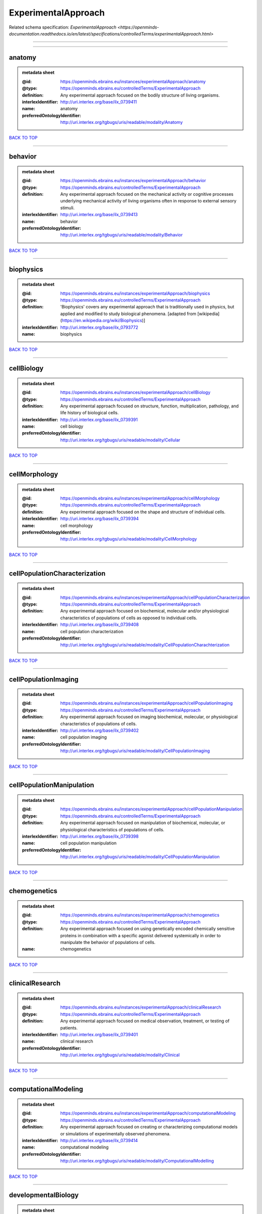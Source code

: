 ####################
ExperimentalApproach
####################

Related schema specification: `ExperimentalApproach <https://openminds-documentation.readthedocs.io/en/latest/specifications/controlledTerms/experimentalApproach.html>`

------------

------------

anatomy
-------

.. admonition:: metadata sheet

   :@id: https://openminds.ebrains.eu/instances/experimentalApproach/anatomy
   :@type: https://openminds.ebrains.eu/controlledTerms/ExperimentalApproach
   :definition: Any experimental approach focused on the bodily structure of living organisms.
   :interlexIdentifier: http://uri.interlex.org/base/ilx_0739411
   :name: anatomy
   :preferredOntologyIdentifier: http://uri.interlex.org/tgbugs/uris/readable/modality/Anatomy

`BACK TO TOP <ExperimentalApproach_>`_

------------

behavior
--------

.. admonition:: metadata sheet

   :@id: https://openminds.ebrains.eu/instances/experimentalApproach/behavior
   :@type: https://openminds.ebrains.eu/controlledTerms/ExperimentalApproach
   :definition: Any experimental approach focused on the mechanical activity or cognitive processes underlying mechanical activity of living organisms often in response to external sensory stimuli.
   :interlexIdentifier: http://uri.interlex.org/base/ilx_0739413
   :name: behavior
   :preferredOntologyIdentifier: http://uri.interlex.org/tgbugs/uris/readable/modality/Behavior

`BACK TO TOP <ExperimentalApproach_>`_

------------

biophysics
----------

.. admonition:: metadata sheet

   :@id: https://openminds.ebrains.eu/instances/experimentalApproach/biophysics
   :@type: https://openminds.ebrains.eu/controlledTerms/ExperimentalApproach
   :definition: 'Biophysics' covers any experimental approach that is traditionally used in physics, but applied and modified to study biological phenomena. [adapted from [wikipedia](https://en.wikipedia.org/wiki/Biophysics)]
   :interlexIdentifier: http://uri.interlex.org/base/ilx_0793772
   :name: biophysics

`BACK TO TOP <ExperimentalApproach_>`_

------------

cellBiology
-----------

.. admonition:: metadata sheet

   :@id: https://openminds.ebrains.eu/instances/experimentalApproach/cellBiology
   :@type: https://openminds.ebrains.eu/controlledTerms/ExperimentalApproach
   :definition: Any experimental approach focused on structure, function, multiplication, pathology, and life history of biological cells.
   :interlexIdentifier: http://uri.interlex.org/base/ilx_0739391
   :name: cell biology
   :preferredOntologyIdentifier: http://uri.interlex.org/tgbugs/uris/readable/modality/Cellular

`BACK TO TOP <ExperimentalApproach_>`_

------------

cellMorphology
--------------

.. admonition:: metadata sheet

   :@id: https://openminds.ebrains.eu/instances/experimentalApproach/cellMorphology
   :@type: https://openminds.ebrains.eu/controlledTerms/ExperimentalApproach
   :definition: Any experimental approach focused on the shape and structure of individual cells.
   :interlexIdentifier: http://uri.interlex.org/base/ilx_0739394
   :name: cell morphology
   :preferredOntologyIdentifier: http://uri.interlex.org/tgbugs/uris/readable/modality/CellMorphology

`BACK TO TOP <ExperimentalApproach_>`_

------------

cellPopulationCharacterization
------------------------------

.. admonition:: metadata sheet

   :@id: https://openminds.ebrains.eu/instances/experimentalApproach/cellPopulationCharacterization
   :@type: https://openminds.ebrains.eu/controlledTerms/ExperimentalApproach
   :definition: Any experimental approach focused on biochemical, molecular and/or physiological characteristics of populations of cells as opposed to individual cells.
   :interlexIdentifier: http://uri.interlex.org/base/ilx_0739408
   :name: cell population characterization
   :preferredOntologyIdentifier: http://uri.interlex.org/tgbugs/uris/readable/modality/CellPopulationCharachterization

`BACK TO TOP <ExperimentalApproach_>`_

------------

cellPopulationImaging
---------------------

.. admonition:: metadata sheet

   :@id: https://openminds.ebrains.eu/instances/experimentalApproach/cellPopulationImaging
   :@type: https://openminds.ebrains.eu/controlledTerms/ExperimentalApproach
   :definition: Any experimental approach focused on imaging biochemical, molecular, or physiological characteristics of populations of cells.
   :interlexIdentifier: http://uri.interlex.org/base/ilx_0739402
   :name: cell population imaging
   :preferredOntologyIdentifier: http://uri.interlex.org/tgbugs/uris/readable/modality/CellPopulationImaging

`BACK TO TOP <ExperimentalApproach_>`_

------------

cellPopulationManipulation
--------------------------

.. admonition:: metadata sheet

   :@id: https://openminds.ebrains.eu/instances/experimentalApproach/cellPopulationManipulation
   :@type: https://openminds.ebrains.eu/controlledTerms/ExperimentalApproach
   :definition: Any experimental approach focused on manipulation of biochemical, molecular, or physiological characteristics of populations of cells.
   :interlexIdentifier: http://uri.interlex.org/base/ilx_0739398
   :name: cell population manipulation
   :preferredOntologyIdentifier: http://uri.interlex.org/tgbugs/uris/readable/modality/CellPopulationManipulation

`BACK TO TOP <ExperimentalApproach_>`_

------------

chemogenetics
-------------

.. admonition:: metadata sheet

   :@id: https://openminds.ebrains.eu/instances/experimentalApproach/chemogenetics
   :@type: https://openminds.ebrains.eu/controlledTerms/ExperimentalApproach
   :definition: Any experimental approach focused on using genetically encoded chemically sensitive proteins in combination with a specific agonist delivered systemically in order to manipulate the behavior of populations of cells.
   :name: chemogenetics

`BACK TO TOP <ExperimentalApproach_>`_

------------

clinicalResearch
----------------

.. admonition:: metadata sheet

   :@id: https://openminds.ebrains.eu/instances/experimentalApproach/clinicalResearch
   :@type: https://openminds.ebrains.eu/controlledTerms/ExperimentalApproach
   :definition: Any experimental approach focused on medical observation, treatment, or testing of patients.
   :interlexIdentifier: http://uri.interlex.org/base/ilx_0739401
   :name: clinical research
   :preferredOntologyIdentifier: http://uri.interlex.org/tgbugs/uris/readable/modality/Clinical

`BACK TO TOP <ExperimentalApproach_>`_

------------

computationalModeling
---------------------

.. admonition:: metadata sheet

   :@id: https://openminds.ebrains.eu/instances/experimentalApproach/computationalModeling
   :@type: https://openminds.ebrains.eu/controlledTerms/ExperimentalApproach
   :definition: Any experimental approach focused on creating or characterizing computational models or simulations of experimentally observed phenomena.
   :interlexIdentifier: http://uri.interlex.org/base/ilx_0739414
   :name: computational modeling
   :preferredOntologyIdentifier: http://uri.interlex.org/tgbugs/uris/readable/modality/ComputationalModelling

`BACK TO TOP <ExperimentalApproach_>`_

------------

developmentalBiology
--------------------

.. admonition:: metadata sheet

   :@id: https://openminds.ebrains.eu/instances/experimentalApproach/developmentalBiology
   :@type: https://openminds.ebrains.eu/controlledTerms/ExperimentalApproach
   :definition: Any experimental approach focused on life cycle, development, or developmental history of an organism.
   :interlexIdentifier: http://uri.interlex.org/base/ilx_0739412
   :name: developmental biology
   :preferredOntologyIdentifier: http://uri.interlex.org/tgbugs/uris/readable/modality/Developmental

`BACK TO TOP <ExperimentalApproach_>`_

------------

ecology
-------

.. admonition:: metadata sheet

   :@id: https://openminds.ebrains.eu/instances/experimentalApproach/ecology
   :@type: https://openminds.ebrains.eu/controlledTerms/ExperimentalApproach
   :definition: Any experimental approach focused on interrelationship of organisms and their environments, including causes and consequences.
   :interlexIdentifier: http://uri.interlex.org/base/ilx_0739389
   :name: ecology
   :preferredOntologyIdentifier: http://uri.interlex.org/tgbugs/uris/readable/modality/Ecology

`BACK TO TOP <ExperimentalApproach_>`_

------------

electrophysiology
-----------------

.. admonition:: metadata sheet

   :@id: https://openminds.ebrains.eu/instances/experimentalApproach/electrophysiology
   :@type: https://openminds.ebrains.eu/controlledTerms/ExperimentalApproach
   :definition: Any experimental approach focused on electrical phenomena associated with living systems, most notably the nervous system, cardiac system, and musculoskeletal system.
   :interlexIdentifier: http://uri.interlex.org/base/ilx_0741202
   :name: electrophysiology
   :preferredOntologyIdentifier: http://uri.interlex.org/tgbugs/uris/readable/modality/Electrophysiology

`BACK TO TOP <ExperimentalApproach_>`_

------------

epidemiology
------------

.. admonition:: metadata sheet

   :@id: https://openminds.ebrains.eu/instances/experimentalApproach/epidemiology
   :@type: https://openminds.ebrains.eu/controlledTerms/ExperimentalApproach
   :definition: Any experimental approach focused on incidence, distribution, and possible control of diseases and other factors relating to health.
   :interlexIdentifier: http://uri.interlex.org/base/ilx_0739400
   :name: epidemiology
   :preferredOntologyIdentifier: http://uri.interlex.org/tgbugs/uris/readable/modality/Epidemiology

`BACK TO TOP <ExperimentalApproach_>`_

------------

epigenomics
-----------

.. admonition:: metadata sheet

   :@id: https://openminds.ebrains.eu/instances/experimentalApproach/epigenomics
   :@type: https://openminds.ebrains.eu/controlledTerms/ExperimentalApproach
   :definition: Any experimental approach focused on processes that modulate transcription but that do not directly alter the primary sequences of an organism's DNA.
   :interlexIdentifier: http://uri.interlex.org/base/ilx_0741207
   :name: epigenomics
   :preferredOntologyIdentifier: http://uri.interlex.org/tgbugs/uris/readable/modality/Epigenomics

`BACK TO TOP <ExperimentalApproach_>`_

------------

ethology
--------

.. admonition:: metadata sheet

   :@id: https://openminds.ebrains.eu/instances/experimentalApproach/ethology
   :@type: https://openminds.ebrains.eu/controlledTerms/ExperimentalApproach
   :definition: Any experimental approach focused on natural unmanipulated human or animal behavior and social organization from a biological, life history, and often evolutionary perspective.
   :interlexIdentifier: http://uri.interlex.org/base/ilx_0739388
   :name: ethology
   :preferredOntologyIdentifier: http://uri.interlex.org/tgbugs/uris/readable/modality/Ethology

`BACK TO TOP <ExperimentalApproach_>`_

------------

evolutionaryBiology
-------------------

.. admonition:: metadata sheet

   :@id: https://openminds.ebrains.eu/instances/experimentalApproach/evolutionaryBiology
   :@type: https://openminds.ebrains.eu/controlledTerms/ExperimentalApproach
   :definition: Any experimental approach focused on heritable characteristics of biological populations and their variation through the modification of developmental process to produce new forms and species.
   :interlexIdentifier: http://uri.interlex.org/base/ilx_0739392
   :name: evolutionary biology
   :preferredOntologyIdentifier: http://uri.interlex.org/tgbugs/uris/readable/modality/Evolution

`BACK TO TOP <ExperimentalApproach_>`_

------------

expression
----------

.. admonition:: metadata sheet

   :@id: https://openminds.ebrains.eu/instances/experimentalApproach/expression
   :@type: https://openminds.ebrains.eu/controlledTerms/ExperimentalApproach
   :definition: Any experimental approach focused on driving or detecting expression of genes in cells or tissues.
   :interlexIdentifier: http://uri.interlex.org/base/ilx_0739397
   :name: expression
   :preferredOntologyIdentifier: http://uri.interlex.org/tgbugs/uris/readable/modality/Expression

`BACK TO TOP <ExperimentalApproach_>`_

------------

expressionCharacterization
--------------------------

.. admonition:: metadata sheet

   :@id: https://openminds.ebrains.eu/instances/experimentalApproach/expressionCharacterization
   :@type: https://openminds.ebrains.eu/controlledTerms/ExperimentalApproach
   :definition: Any experimental approach focused on the cellular, anatomical, or morphological distribution of gene expression.
   :interlexIdentifier: http://uri.interlex.org/base/ilx_0739409
   :name: expression characterization
   :preferredOntologyIdentifier: http://uri.interlex.org/tgbugs/uris/readable/modality/ExpressionCharachterization

`BACK TO TOP <ExperimentalApproach_>`_

------------

genetics
--------

.. admonition:: metadata sheet

   :@id: https://openminds.ebrains.eu/instances/experimentalApproach/genetics
   :@type: https://openminds.ebrains.eu/controlledTerms/ExperimentalApproach
   :definition: Experimental approach that measures or manipulates some aspect of the genetic material of an organism.
   :name: genetics

`BACK TO TOP <ExperimentalApproach_>`_

------------

genomics
--------

.. admonition:: metadata sheet

   :@id: https://openminds.ebrains.eu/instances/experimentalApproach/genomics
   :@type: https://openminds.ebrains.eu/controlledTerms/ExperimentalApproach
   :definition: Any experimental approach focused on structure, function, evolution, and mapping of genomes, the entiretiy of the genetic material of a single organism.
   :interlexIdentifier: http://uri.interlex.org/base/ilx_0741204
   :name: genomics
   :preferredOntologyIdentifier: http://uri.interlex.org/tgbugs/uris/readable/modality/Genomics

`BACK TO TOP <ExperimentalApproach_>`_

------------

histology
---------

.. admonition:: metadata sheet

   :@id: https://openminds.ebrains.eu/instances/experimentalApproach/histology
   :@type: https://openminds.ebrains.eu/controlledTerms/ExperimentalApproach
   :definition: Any experimental approach focused on structure of biological tissue.
   :interlexIdentifier: http://uri.interlex.org/base/ilx_0739399
   :name: histology
   :preferredOntologyIdentifier: http://uri.interlex.org/tgbugs/uris/readable/modality/Histology

`BACK TO TOP <ExperimentalApproach_>`_

------------

informatics
-----------

.. admonition:: metadata sheet

   :@id: https://openminds.ebrains.eu/instances/experimentalApproach/informatics
   :@type: https://openminds.ebrains.eu/controlledTerms/ExperimentalApproach
   :definition: Any experimental approach focused on collection, classification, storage, retrieval, analysis, visualization, and dissemination of recorded knowledge in computational systems.
   :name: informatics

`BACK TO TOP <ExperimentalApproach_>`_

------------

metabolomics
------------

.. admonition:: metadata sheet

   :@id: https://openminds.ebrains.eu/instances/experimentalApproach/metabolomics
   :@type: https://openminds.ebrains.eu/controlledTerms/ExperimentalApproach
   :definition: Any experimental approach focused on chemical processes involving metabolites, the small molecule substrates, intermediates and products of cell metabolism.
   :interlexIdentifier: http://uri.interlex.org/base/ilx_0741203
   :name: metabolomics
   :preferredOntologyIdentifier: http://uri.interlex.org/tgbugs/uris/readable/modality/Metabolomics

`BACK TO TOP <ExperimentalApproach_>`_

------------

microscopy
----------

.. admonition:: metadata sheet

   :@id: https://openminds.ebrains.eu/instances/experimentalApproach/microscopy
   :@type: https://openminds.ebrains.eu/controlledTerms/ExperimentalApproach
   :definition: Any experimental approach focused on using differential contrast of microscopic structures to form an image.
   :interlexIdentifier: http://uri.interlex.org/base/ilx_0739404
   :name: microscopy
   :preferredOntologyIdentifier: http://uri.interlex.org/tgbugs/uris/readable/modality/Microscopy

`BACK TO TOP <ExperimentalApproach_>`_

------------

morphology
----------

.. admonition:: metadata sheet

   :@id: https://openminds.ebrains.eu/instances/experimentalApproach/morphology
   :@type: https://openminds.ebrains.eu/controlledTerms/ExperimentalApproach
   :definition: Any experimental approach focused on the shape and structure of living organisms or their parts.
   :interlexIdentifier: http://uri.interlex.org/base/ilx_0739403
   :name: morphology
   :preferredOntologyIdentifier: http://uri.interlex.org/tgbugs/uris/readable/modality/Morphology

`BACK TO TOP <ExperimentalApproach_>`_

------------

multimodalResearch
------------------

.. admonition:: metadata sheet

   :@id: https://openminds.ebrains.eu/instances/experimentalApproach/multimodalResearch
   :@type: https://openminds.ebrains.eu/controlledTerms/ExperimentalApproach
   :definition: Any experimental approach that employs multiple experimental approaches in significant ways.
   :interlexIdentifier: http://uri.interlex.org/base/ilx_0739395
   :name: multimodal research
   :preferredOntologyIdentifier: http://uri.interlex.org/tgbugs/uris/readable/modality/Multimodal

`BACK TO TOP <ExperimentalApproach_>`_

------------

multiomics
----------

.. admonition:: metadata sheet

   :@id: https://openminds.ebrains.eu/instances/experimentalApproach/multiomics
   :@type: https://openminds.ebrains.eu/controlledTerms/ExperimentalApproach
   :definition: Any experimental approach that employs multiple omics approaches in significant ways.
   :interlexIdentifier: http://uri.interlex.org/base/ilx_0739407
   :name: multiomics
   :preferredOntologyIdentifier: http://uri.interlex.org/tgbugs/uris/readable/modality/Multiomics

`BACK TO TOP <ExperimentalApproach_>`_

------------

neuralConnectivity
------------------

.. admonition:: metadata sheet

   :@id: https://openminds.ebrains.eu/instances/experimentalApproach/neuralConnectivity
   :@type: https://openminds.ebrains.eu/controlledTerms/ExperimentalApproach
   :definition: Any experimental approach focused on functional or anatomical connections between single neurons or populations of neurons in defined anatomical regions.
   :interlexIdentifier: http://uri.interlex.org/base/ilx_0739393
   :name: neural connectivity
   :preferredOntologyIdentifier: http://uri.interlex.org/tgbugs/uris/readable/modality/Connectivity

`BACK TO TOP <ExperimentalApproach_>`_

------------

neuroimaging
------------

.. admonition:: metadata sheet

   :@id: https://openminds.ebrains.eu/instances/experimentalApproach/neuroimaging
   :@type: https://openminds.ebrains.eu/controlledTerms/ExperimentalApproach
   :definition: Any experimental approach focused on the non-invasive direct or indirect imaging of the structure, function, or pharmacology of the nervous system.
   :interlexIdentifier: http://uri.interlex.org/base/ilx_0741206
   :name: neuroimaging
   :preferredOntologyIdentifier: http://uri.interlex.org/tgbugs/uris/readable/modality/Neuroimaging

`BACK TO TOP <ExperimentalApproach_>`_

------------

omics
-----

.. admonition:: metadata sheet

   :@id: https://openminds.ebrains.eu/instances/experimentalApproach/omics
   :@type: https://openminds.ebrains.eu/controlledTerms/ExperimentalApproach
   :definition: Any experimental approach focused on characterization and quantification of biological molecules that give rise to the structure, function, and dynamics of organisms or their parts.
   :interlexIdentifier: http://uri.interlex.org/base/ilx_0739405
   :name: omics
   :preferredOntologyIdentifier: http://uri.interlex.org/tgbugs/uris/readable/modality/Omics

`BACK TO TOP <ExperimentalApproach_>`_

------------

optogenetics
------------

.. admonition:: metadata sheet

   :@id: https://openminds.ebrains.eu/instances/experimentalApproach/optogenetics
   :@type: https://openminds.ebrains.eu/controlledTerms/ExperimentalApproach
   :definition: Any experimental approach focused on using genetically encoded light-sensitive proteins in combination with targeted delivery of light in order to manipulate the behavior of populations of cells.
   :name: optogenetics

`BACK TO TOP <ExperimentalApproach_>`_

------------

pharmacology
------------

.. admonition:: metadata sheet

   :@id: https://openminds.ebrains.eu/instances/experimentalApproach/pharmacology
   :@type: https://openminds.ebrains.eu/controlledTerms/ExperimentalApproach
   :definition: 'Pharmacology' is an experimental approach in which the composition, properties, functions, sources, synthesis and design of drugs (any artificial, natural, or endogenous molecule) and their biochemical or physiological effect (normal or abnormal) on a cell, tissue, organ, or organism are studied. [adapted from [wikipedia](https://en.wikipedia.org/wiki/Pharmacology)]
   :interlexIdentifier: http://uri.interlex.org/base/ilx_0108784
   :name: pharmacology
   :preferredOntologyIdentifier: http://edamontology.org/topic_0202

`BACK TO TOP <ExperimentalApproach_>`_

------------

physiology
----------

.. admonition:: metadata sheet

   :@id: https://openminds.ebrains.eu/instances/experimentalApproach/physiology
   :@type: https://openminds.ebrains.eu/controlledTerms/ExperimentalApproach
   :definition: Any experimental approach focused on normal functions of living organisms and their parts.
   :interlexIdentifier: http://uri.interlex.org/base/ilx_0739410
   :name: physiology
   :preferredOntologyIdentifier: http://uri.interlex.org/tgbugs/uris/readable/modality/Physiology

`BACK TO TOP <ExperimentalApproach_>`_

------------

proteomics
----------

.. admonition:: metadata sheet

   :@id: https://openminds.ebrains.eu/instances/experimentalApproach/proteomics
   :@type: https://openminds.ebrains.eu/controlledTerms/ExperimentalApproach
   :definition: Any experimental approach focused on the composition, structure, and activity of an entire set of proteins in organisms or their parts.
   :interlexIdentifier: http://uri.interlex.org/base/ilx_0741205
   :name: proteomics
   :preferredOntologyIdentifier: http://uri.interlex.org/tgbugs/uris/readable/modality/Proteomics

`BACK TO TOP <ExperimentalApproach_>`_

------------

radiology
---------

.. admonition:: metadata sheet

   :@id: https://openminds.ebrains.eu/instances/experimentalApproach/radiology
   :@type: https://openminds.ebrains.eu/controlledTerms/ExperimentalApproach
   :definition: Any experimental approach focused on using non-invasive techniques that use intrinsic or induced contrast to form images. Also covers purely clinical domains such as nuclear medicine.
   :interlexIdentifier: http://uri.interlex.org/base/ilx_0739390
   :name: radiology
   :preferredOntologyIdentifier: http://uri.interlex.org/tgbugs/uris/readable/modality/Radiology

`BACK TO TOP <ExperimentalApproach_>`_

------------

spatialTranscriptomics
----------------------

.. admonition:: metadata sheet

   :@id: https://openminds.ebrains.eu/instances/experimentalApproach/spatialTranscriptomics
   :@type: https://openminds.ebrains.eu/controlledTerms/ExperimentalApproach
   :definition: Any experimental approach focused on mapping the spatial location of gene activity in biological tissue.
   :interlexIdentifier: http://uri.interlex.org/base/ilx_0739396
   :name: spatial transcriptomics
   :preferredOntologyIdentifier: http://uri.interlex.org/tgbugs/uris/readable/modality/SpatialTranscriptomics

`BACK TO TOP <ExperimentalApproach_>`_

------------

transcriptomics
---------------

.. admonition:: metadata sheet

   :@id: https://openminds.ebrains.eu/instances/experimentalApproach/transcriptomics
   :@type: https://openminds.ebrains.eu/controlledTerms/ExperimentalApproach
   :definition: Any experimental approach focused on the transcriptome (all RNA transcripts) of one or more cells, tissues, or organisms.
   :interlexIdentifier: http://uri.interlex.org/base/ilx_0739406
   :name: transcriptomics
   :preferredOntologyIdentifier: http://uri.interlex.org/tgbugs/uris/readable/modality/Transcriptomics

`BACK TO TOP <ExperimentalApproach_>`_

------------

